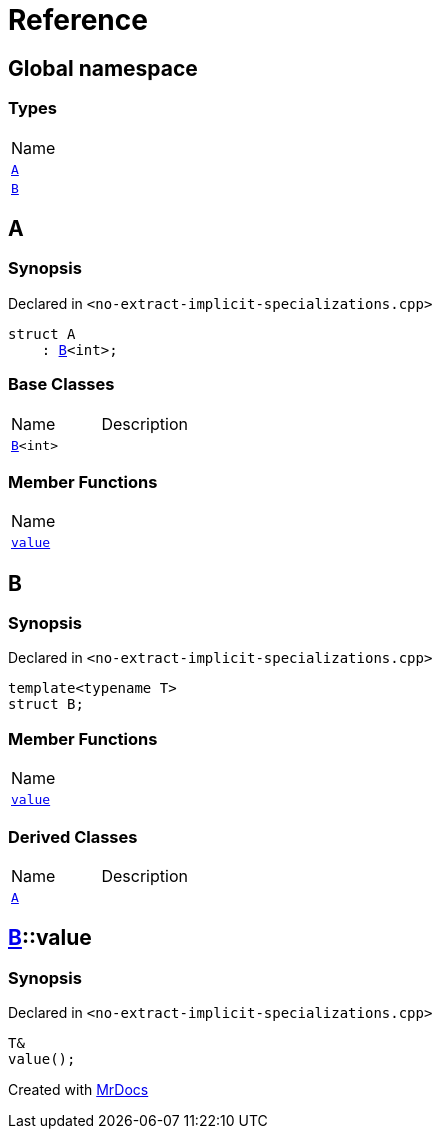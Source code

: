 = Reference
:mrdocs:

[#index]
== Global namespace

=== Types

[cols=1]
|===
| Name
| <<A,`A`>> 
| <<B,`B`>> 
|===

[#A]
== A

=== Synopsis

Declared in `&lt;no&hyphen;extract&hyphen;implicit&hyphen;specializations&period;cpp&gt;`

[source,cpp,subs="verbatim,replacements,macros,-callouts"]
----
struct A
    : <<B,B>>&lt;int&gt;;
----

=== Base Classes

[,cols=2]
|===
| Name
| Description
| `<<B,B>>&lt;int&gt;`
| 
|===

=== Member Functions

[cols=1]
|===
| Name
| <<B-value,`value`>> 
|===

[#B]
== B

=== Synopsis

Declared in `&lt;no&hyphen;extract&hyphen;implicit&hyphen;specializations&period;cpp&gt;`

[source,cpp,subs="verbatim,replacements,macros,-callouts"]
----
template&lt;typename T&gt;
struct B;
----

=== Member Functions

[cols=1]
|===
| Name
| <<B-value,`value`>> 
|===

=== Derived Classes

[,cols=2]
|===
| Name
| Description
| <<A,`A`>>
| 
|===

[#B-value]
== <<B,B>>::value

=== Synopsis

Declared in `&lt;no&hyphen;extract&hyphen;implicit&hyphen;specializations&period;cpp&gt;`

[source,cpp,subs="verbatim,replacements,macros,-callouts"]
----
T&
value();
----


[.small]#Created with https://www.mrdocs.com[MrDocs]#
